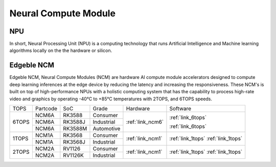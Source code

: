 .. _link_ncm:

=====================
Neural Compute Module
=====================

NPU
===

In short, Neural Processing Unit (NPU) is a computing technology that runs Artificial Intelligence and Machine learning algorithms locally on the the hardware or silicon.

.. image:: /images/ai-hard1.png

.. image:: /images/ai-hard2.png

Edgeble NCM
===========

Edgeble NCM, Neural Compute Modules (NCM) are hardware AI compute module accelerators designed to compute deep learning inferences at the edge device by reducing the latency and increasing the responsiveness. These NCM's is built on top of high-performance NPUs with a holistic computing system that has the capability to process high-rate video and graphics by operating -40°C to +85°C temperatures with 2TOPS, and 6TOPS speeds.

+-------+----------+---------+------------+--------------------+-------------------+
|  TOPS | Partcode |   SoC   |    Grade   |      Hardware      |     Software      |
+-------+----------+---------+------------+--------------------+-------------------+
|       |   NCM6A  |  RK3588 |   Consumer |                    |                   |
|       +----------+---------+------------+                    | :ref:`link_6tops` |
| 6TOPS |   NCM6A  | RK3588J | Industrial |   :ref:`link_ncm6` |                   |
|       +----------+---------+------------+                    | :ref:`link_6tops` |
|       |   NCM6A  | RK3588M | Automotive |                    |                   |
+-------+----------+---------+------------+--------------------+-------------------+
|       |   NCM1A  | RK3568  |  Consumer  |                    |                   |
| 1TOPS +----------+---------+------------+   :ref:`link_ncm1` | :ref:`link_1tops` |
|       |   NCM1A  | RK3568J | Industrial |                    | :ref:`link_1tops` |
+-------+----------+---------+------------+--------------------+-------------------+
|       |   NCM2A  | RV1126  |  Consumer  |                    |                   |
| 2TOPS +----------+---------+------------+   :ref:`link_ncm1` | :ref:`link_1tops` |
|       |   NCM2A  | RV1126K | Industrial |                    | :ref:`link_1tops` |
+-------+----------+---------+------------+--------------------+-------------------+

